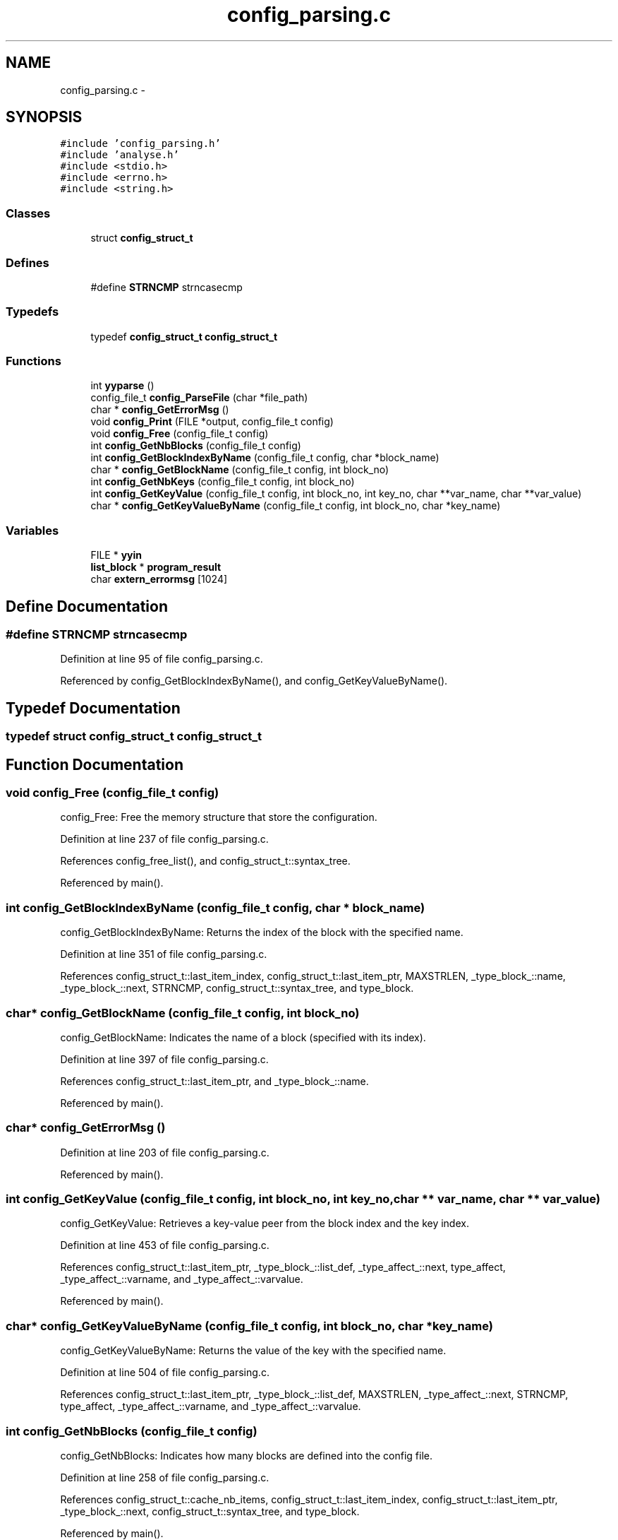 .TH "config_parsing.c" 3 "9 Apr 2008" "Version 0.1" "ConfigParsing" \" -*- nroff -*-
.ad l
.nh
.SH NAME
config_parsing.c \- 
.SH SYNOPSIS
.br
.PP
\fC#include 'config_parsing.h'\fP
.br
\fC#include 'analyse.h'\fP
.br
\fC#include <stdio.h>\fP
.br
\fC#include <errno.h>\fP
.br
\fC#include <string.h>\fP
.br

.SS "Classes"

.in +1c
.ti -1c
.RI "struct \fBconfig_struct_t\fP"
.br
.in -1c
.SS "Defines"

.in +1c
.ti -1c
.RI "#define \fBSTRNCMP\fP   strncasecmp"
.br
.in -1c
.SS "Typedefs"

.in +1c
.ti -1c
.RI "typedef \fBconfig_struct_t\fP \fBconfig_struct_t\fP"
.br
.in -1c
.SS "Functions"

.in +1c
.ti -1c
.RI "int \fByyparse\fP ()"
.br
.ti -1c
.RI "config_file_t \fBconfig_ParseFile\fP (char *file_path)"
.br
.ti -1c
.RI "char * \fBconfig_GetErrorMsg\fP ()"
.br
.ti -1c
.RI "void \fBconfig_Print\fP (FILE *output, config_file_t config)"
.br
.ti -1c
.RI "void \fBconfig_Free\fP (config_file_t config)"
.br
.ti -1c
.RI "int \fBconfig_GetNbBlocks\fP (config_file_t config)"
.br
.ti -1c
.RI "int \fBconfig_GetBlockIndexByName\fP (config_file_t config, char *block_name)"
.br
.ti -1c
.RI "char * \fBconfig_GetBlockName\fP (config_file_t config, int block_no)"
.br
.ti -1c
.RI "int \fBconfig_GetNbKeys\fP (config_file_t config, int block_no)"
.br
.ti -1c
.RI "int \fBconfig_GetKeyValue\fP (config_file_t config, int block_no, int key_no, char **var_name, char **var_value)"
.br
.ti -1c
.RI "char * \fBconfig_GetKeyValueByName\fP (config_file_t config, int block_no, char *key_name)"
.br
.in -1c
.SS "Variables"

.in +1c
.ti -1c
.RI "FILE * \fByyin\fP"
.br
.ti -1c
.RI "\fBlist_block\fP * \fBprogram_result\fP"
.br
.ti -1c
.RI "char \fBextern_errormsg\fP [1024]"
.br
.in -1c
.SH "Define Documentation"
.PP 
.SS "#define STRNCMP   strncasecmp"
.PP
Definition at line 95 of file config_parsing.c.
.PP
Referenced by config_GetBlockIndexByName(), and config_GetKeyValueByName().
.SH "Typedef Documentation"
.PP 
.SS "typedef struct \fBconfig_struct_t\fP  \fBconfig_struct_t\fP"
.PP
.SH "Function Documentation"
.PP 
.SS "void config_Free (config_file_t config)"
.PP
config_Free: Free the memory structure that store the configuration. 
.PP
Definition at line 237 of file config_parsing.c.
.PP
References config_free_list(), and config_struct_t::syntax_tree.
.PP
Referenced by main().
.SS "int config_GetBlockIndexByName (config_file_t config, char * block_name)"
.PP
config_GetBlockIndexByName: Returns the index of the block with the specified name. 
.PP
Definition at line 351 of file config_parsing.c.
.PP
References config_struct_t::last_item_index, config_struct_t::last_item_ptr, MAXSTRLEN, _type_block_::name, _type_block_::next, STRNCMP, config_struct_t::syntax_tree, and type_block.
.SS "char* config_GetBlockName (config_file_t config, int block_no)"
.PP
config_GetBlockName: Indicates the name of a block (specified with its index). 
.PP
Definition at line 397 of file config_parsing.c.
.PP
References config_struct_t::last_item_ptr, and _type_block_::name.
.PP
Referenced by main().
.SS "char* config_GetErrorMsg ()"
.PP
Definition at line 203 of file config_parsing.c.
.PP
Referenced by main().
.SS "int config_GetKeyValue (config_file_t config, int block_no, int key_no, char ** var_name, char ** var_value)"
.PP
config_GetKeyValue: Retrieves a key-value peer from the block index and the key index. 
.PP
Definition at line 453 of file config_parsing.c.
.PP
References config_struct_t::last_item_ptr, _type_block_::list_def, _type_affect_::next, type_affect, _type_affect_::varname, and _type_affect_::varvalue.
.PP
Referenced by main().
.SS "char* config_GetKeyValueByName (config_file_t config, int block_no, char * key_name)"
.PP
config_GetKeyValueByName: Returns the value of the key with the specified name. 
.PP
Definition at line 504 of file config_parsing.c.
.PP
References config_struct_t::last_item_ptr, _type_block_::list_def, MAXSTRLEN, _type_affect_::next, STRNCMP, type_affect, _type_affect_::varname, and _type_affect_::varvalue.
.SS "int config_GetNbBlocks (config_file_t config)"
.PP
config_GetNbBlocks: Indicates how many blocks are defined into the config file. 
.PP
Definition at line 258 of file config_parsing.c.
.PP
References config_struct_t::cache_nb_items, config_struct_t::last_item_index, config_struct_t::last_item_ptr, _type_block_::next, config_struct_t::syntax_tree, and type_block.
.PP
Referenced by main().
.SS "int config_GetNbKeys (config_file_t config, int block_no)"
.PP
config_GetNbKeys: Indicates how many peers (key-value) are defined in a block (specified with its index). 
.PP
Definition at line 421 of file config_parsing.c.
.PP
References config_struct_t::last_item_ptr, _type_block_::list_def, _type_affect_::next, and type_affect.
.PP
Referenced by main().
.SS "config_file_t config_ParseFile (char * file_path)"
.PP
\fBTodo\fP
.RS 4
: yyparse fait exit en cas d'erreur. Remedier au probleme.
.RE
.PP

.PP
Definition at line 136 of file config_parsing.c.
.PP
References config_struct_t::cache_nb_items, extern_errormsg, config_struct_t::last_item_index, config_struct_t::last_item_ptr, config_struct_t::syntax_tree, yyin, and yyparse().
.PP
Referenced by main().
.SS "void config_Print (FILE * output, config_file_t config)"
.PP
config_Print: Print the content of the syntax tree to a file. 
.PP
Definition at line 217 of file config_parsing.c.
.PP
References config_print_list().
.SS "int yyparse ()"
.PP
.SH "Variable Documentation"
.PP 
.SS "char \fBextern_errormsg\fP[1024]"
.PP
Definition at line 94 of file conf_yacc.c.
.PP
Referenced by config_ParseFile(), and yyerror().
.SS "\fBlist_block\fP* \fBprogram_result\fP"
.PP
Definition at line 88 of file conf_yacc.c.
.PP
Referenced by yyparse().
.SS "FILE* \fByyin\fP"
.PP
.SH "Author"
.PP 
Generated automatically by Doxygen for ConfigParsing from the source code.
